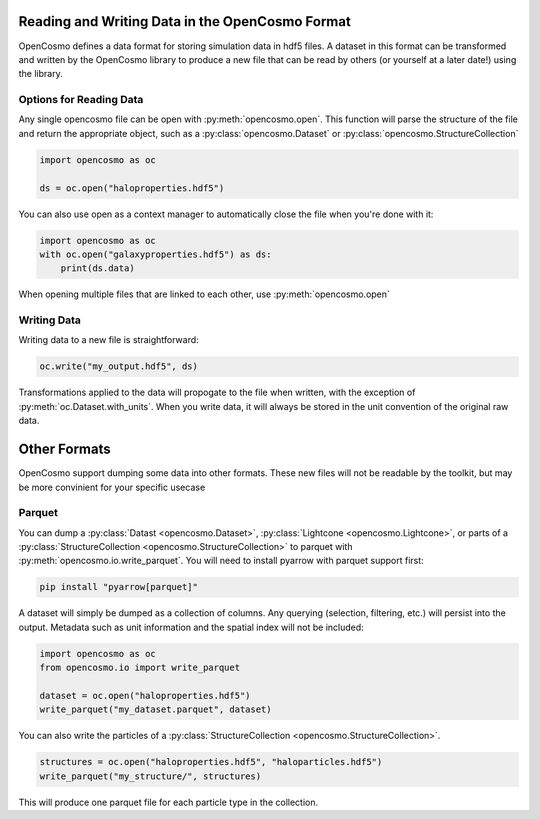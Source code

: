 Reading and Writing Data in the OpenCosmo Format
================================================
OpenCosmo defines a data format for storing simulation data in hdf5 files. A dataset in this format can be transformed and written by the OpenCosmo library to produce a new file that can be read by others (or yourself at a later date!) using the library.

Options for Reading Data
------------------------

Any single opencosmo file can be open with :py:meth:`opencosmo.open`. This function will parse the structure of the file and return the appropriate object, such as a :py:class:`opencosmo.Dataset` or :py:class:`opencosmo.StructureCollection`

.. code-block:: python

   import opencosmo as oc

   ds = oc.open("haloproperties.hdf5")

You can also use open as a context manager to automatically close the file when you're done with it:

.. code-block:: python

   import opencosmo as oc
   with oc.open("galaxyproperties.hdf5") as ds:
       print(ds.data)


When opening multiple files that are linked to each other, use :py:meth:`opencosmo.open`

Writing Data
------------

Writing data to a new file is straightforward:

.. code-block:: python

   oc.write("my_output.hdf5", ds)

Transformations applied to the data will propogate to the file when written, with the exception of :py:meth:`oc.Dataset.with_units`. When you write data, it will always be stored in the unit convention of the original raw data.

Other Formats
=============

OpenCosmo support dumping some data into other formats. These new files will not be readable by the toolkit, but may be more convinient for your specific usecase

Parquet
-------

You can dump a :py:class:`Datast <opencosmo.Dataset>`, :py:class:`Lightcone <opencosmo.Lightcone>`, or parts of a :py:class:`StructureCollection <opencosmo.StructureCollection>` to parquet with :py:meth:`opencosmo.io.write_parquet`. You will need to install pyarrow with parquet support first:

.. code-block:: bash

        pip install "pyarrow[parquet]"


A dataset will simply be dumped as a collection of columns. Any querying (selection, filtering, etc.) will persist into the output. Metadata such as unit information and the spatial index will not be included:

.. code-block:: python

        import opencosmo as oc
        from opencosmo.io import write_parquet

        dataset = oc.open("haloproperties.hdf5")
        write_parquet("my_dataset.parquet", dataset)


You can also write the particles of a :py:class:`StructureCollection <opencosmo.StructureCollection>`. 

.. code-block:: python

   structures = oc.open("haloproperties.hdf5", "haloparticles.hdf5")
   write_parquet("my_structure/", structures)

This will produce one parquet file for each particle type in the collection. 


